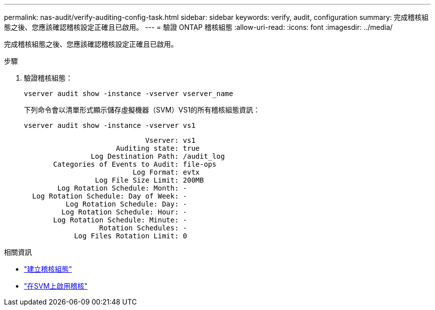 ---
permalink: nas-audit/verify-auditing-config-task.html 
sidebar: sidebar 
keywords: verify, audit, configuration 
summary: 完成稽核組態之後、您應該確認稽核設定正確且已啟用。 
---
= 驗證 ONTAP 稽核組態
:allow-uri-read: 
:icons: font
:imagesdir: ../media/


[role="lead"]
完成稽核組態之後、您應該確認稽核設定正確且已啟用。

.步驟
. 驗證稽核組態：
+
`vserver audit show -instance -vserver vserver_name`

+
下列命令會以清單形式顯示儲存虛擬機器（SVM）VS1的所有稽核組態資訊：

+
`vserver audit show -instance -vserver vs1`

+
[listing]
----

                             Vserver: vs1
                      Auditing state: true
                Log Destination Path: /audit_log
       Categories of Events to Audit: file-ops
                          Log Format: evtx
                 Log File Size Limit: 200MB
        Log Rotation Schedule: Month: -
  Log Rotation Schedule: Day of Week: -
          Log Rotation Schedule: Day: -
         Log Rotation Schedule: Hour: -
       Log Rotation Schedule: Minute: -
                  Rotation Schedules: -
            Log Files Rotation Limit: 0
----


.相關資訊
* link:create-auditing-config-task.html["建立稽核組態"]
* link:enable-audit-svm-task.html["在SVM上啟用稽核"]

